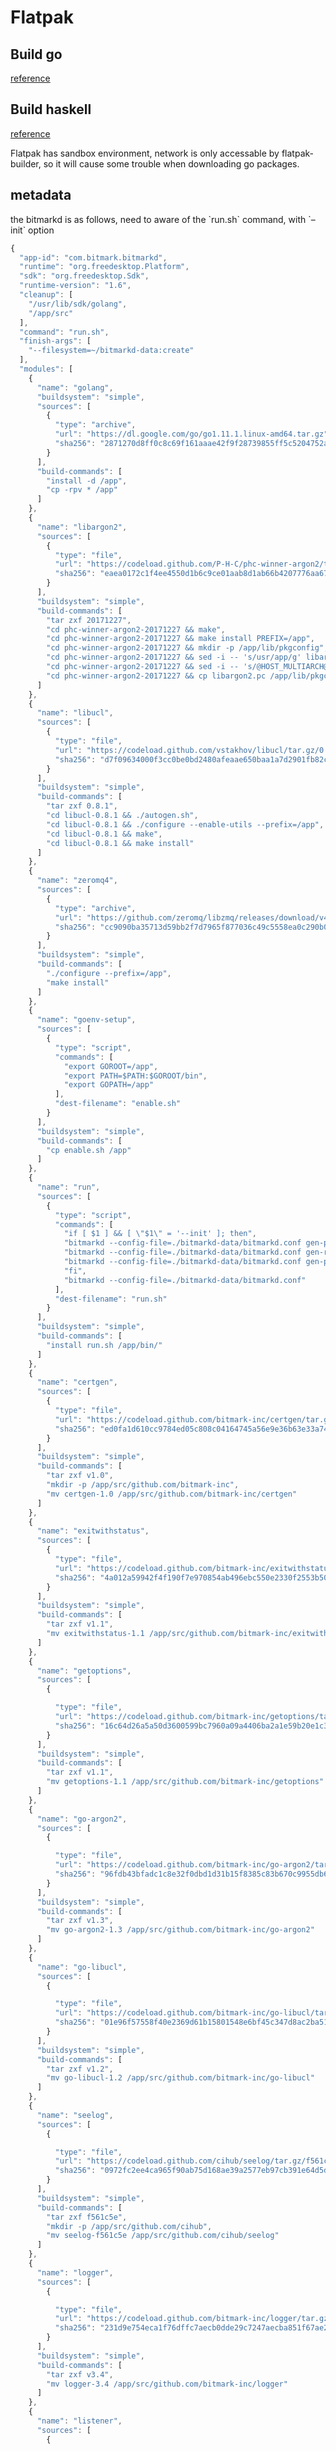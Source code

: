 * Flatpak
** Build go

   [[https://github.com/flathub/org.freedesktop.Sdk.Extension.golang/blob/master/org.freedesktop.Sdk.Extension.golang.json][reference]]
** Build haskell

   [[https://medium.com/@lettier/how-to-flatpak-a-haskell-app-into-flathub-86ef6d69e94d][reference]]

   Flatpak has sandbox environment, network is only accessable by
   flatpak-builder, so it will cause some trouble when downloading go packages.

** metadata

   the bitmarkd is as follows, need to aware of the `run.sh` command,
   with `--init` option

   #+BEGIN_SRC js
     {
       "app-id": "com.bitmark.bitmarkd",
       "runtime": "org.freedesktop.Platform",
       "sdk": "org.freedesktop.Sdk",
       "runtime-version": "1.6",
       "cleanup": [
         "/usr/lib/sdk/golang",
         "/app/src"
       ],
       "command": "run.sh",
       "finish-args": [
         "--filesystem=~/bitmarkd-data:create"
       ],
       "modules": [
         {
           "name": "golang",
           "buildsystem": "simple",
           "sources": [
             {
               "type": "archive",
               "url": "https://dl.google.com/go/go1.11.1.linux-amd64.tar.gz",
               "sha256": "2871270d8ff0c8c69f161aaae42f9f28739855ff5c5204752a8d92a1c9f63993"
             }
           ],
           "build-commands": [
             "install -d /app",
             "cp -rpv * /app"
           ]
         },
         {
           "name": "libargon2",
           "sources": [
             {
               "type": "file",
               "url": "https://codeload.github.com/P-H-C/phc-winner-argon2/tar.gz/20171227",
               "sha256": "eaea0172c1f4ee4550d1b6c9ce01aab8d1ab66b4207776aa67991eb5872fdcd8"
             }
           ],
           "buildsystem": "simple",
           "build-commands": [
             "tar zxf 20171227",
             "cd phc-winner-argon2-20171227 && make",
             "cd phc-winner-argon2-20171227 && make install PREFIX=/app",
             "cd phc-winner-argon2-20171227 && mkdir -p /app/lib/pkgconfig",
             "cd phc-winner-argon2-20171227 && sed -i -- 's/usr/app/g' libargon2.pc",
             "cd phc-winner-argon2-20171227 && sed -i -- 's/@HOST_MULTIARCH@//g' libargon2.pc",
             "cd phc-winner-argon2-20171227 && cp libargon2.pc /app/lib/pkgconfig"
           ]
         },
         {
           "name": "libucl",
           "sources": [
             {
               "type": "file",
               "url": "https://codeload.github.com/vstakhov/libucl/tar.gz/0.8.1",
               "sha256": "d7f09634000f3cc0be0bd2480afeaae650baa1a7d2901fb82ca93fbe48bf25c9"
             }
           ],
           "buildsystem": "simple",
           "build-commands": [
             "tar zxf 0.8.1",
             "cd libucl-0.8.1 && ./autogen.sh",
             "cd libucl-0.8.1 && ./configure --enable-utils --prefix=/app",
             "cd libucl-0.8.1 && make",
             "cd libucl-0.8.1 && make install"
           ]
         },
         {
           "name": "zeromq4",
           "sources": [
             {
               "type": "archive",
               "url": "https://github.com/zeromq/libzmq/releases/download/v4.2.5/zeromq-4.2.5.tar.gz",
               "sha256": "cc9090ba35713d59bb2f7d7965f877036c49c5558ea0c290b0dcc6f2a17e489f"
             }
           ],
           "buildsystem": "simple",
           "build-commands": [
             "./configure --prefix=/app",
             "make install"
           ]
         },
         {
           "name": "goenv-setup",
           "sources": [
             {
               "type": "script",
               "commands": [
                 "export GOROOT=/app",
                 "export PATH=$PATH:$GOROOT/bin",
                 "export GOPATH=/app"
               ],
               "dest-filename": "enable.sh"
             }
           ],
           "buildsystem": "simple",
           "build-commands": [
             "cp enable.sh /app"
           ]
         },
         {
           "name": "run",
           "sources": [
             {
               "type": "script",
               "commands": [
                 "if [ $1 ] && [ \"$1\" = '--init' ]; then",
                 "bitmarkd --config-file=./bitmarkd-data/bitmarkd.conf gen-peer-identity",
                 "bitmarkd --config-file=./bitmarkd-data/bitmarkd.conf gen-rpc-cert",
                 "bitmarkd --config-file=./bitmarkd-data/bitmarkd.conf gen-proof-identity",
                 "fi",
                 "bitmarkd --config-file=./bitmarkd-data/bitmarkd.conf"
               ],
               "dest-filename": "run.sh"
             }
           ],
           "buildsystem": "simple",
           "build-commands": [
             "install run.sh /app/bin/"
           ]
         },
         {
           "name": "certgen",
           "sources": [
             {
               "type": "file",
               "url": "https://codeload.github.com/bitmark-inc/certgen/tar.gz/v1.0",
               "sha256": "ed0fa1d610cc9784ed05c808c04164745a56e9e36b63e33a74f3ac57863caa83"
             }
           ],
           "buildsystem": "simple",
           "build-commands": [
             "tar zxf v1.0",
             "mkdir -p /app/src/github.com/bitmark-inc",
             "mv certgen-1.0 /app/src/github.com/bitmark-inc/certgen"
           ]
         },
         {
           "name": "exitwithstatus",
           "sources": [
             {
               "type": "file",
               "url": "https://codeload.github.com/bitmark-inc/exitwithstatus/tar.gz/v1.1",
               "sha256": "4a012a59942f4f190f7e970854ab496ebc550e2330f2553b503bcdbf49b517e4"
             }
           ],
           "buildsystem": "simple",
           "build-commands": [
             "tar zxf v1.1",
             "mv exitwithstatus-1.1 /app/src/github.com/bitmark-inc/exitwithstatus"
           ]
         },
         {
           "name": "getoptions",
           "sources": [
             {

               "type": "file",
               "url": "https://codeload.github.com/bitmark-inc/getoptions/tar.gz/v1.1",
               "sha256": "16c64d26a5a50d3600599bc7960a09a4406ba2a1e59b20e1c3a6d5a93a76543d"
             }
           ],
           "buildsystem": "simple",
           "build-commands": [
             "tar zxf v1.1",
             "mv getoptions-1.1 /app/src/github.com/bitmark-inc/getoptions"
           ]
         },
         {
           "name": "go-argon2",
           "sources": [
             {

               "type": "file",
               "url": "https://codeload.github.com/bitmark-inc/go-argon2/tar.gz/v1.3",
               "sha256": "96fdb43bfadc1c8e32f0dbd1d31b15f8385c83b670c9955db6e563faa96bc600"
             }
           ],
           "buildsystem": "simple",
           "build-commands": [
             "tar zxf v1.3",
             "mv go-argon2-1.3 /app/src/github.com/bitmark-inc/go-argon2"
           ]
         },
         {
           "name": "go-libucl",
           "sources": [
             {

               "type": "file",
               "url": "https://codeload.github.com/bitmark-inc/go-libucl/tar.gz/v1.2",
               "sha256": "01e96f57558f40e2369d61b15801548e6bf45c347d8ac2ba5137bfb5ef28dbe2"
             }
           ],
           "buildsystem": "simple",
           "build-commands": [
             "tar zxf v1.2",
             "mv go-libucl-1.2 /app/src/github.com/bitmark-inc/go-libucl"
           ]
         },
         {
           "name": "seelog",
           "sources": [
             {

               "type": "file",
               "url": "https://codeload.github.com/cihub/seelog/tar.gz/f561c5e",
               "sha256": "0972fc2ee4ca965f90ab75d168ae39a2577eb97cb391e64d5d8d991123176863"
             }
           ],
           "buildsystem": "simple",
           "build-commands": [
             "tar zxf f561c5e",
             "mkdir -p /app/src/github.com/cihub",
             "mv seelog-f561c5e /app/src/github.com/cihub/seelog"
           ]
         },
         {
           "name": "logger",
           "sources": [
             {

               "type": "file",
               "url": "https://codeload.github.com/bitmark-inc/logger/tar.gz/v3.4",
               "sha256": "231d9e754eca1f76dffc7aecb0dde29c7247aecba851f67ae237fcb755a2c655"
             }
           ],
           "buildsystem": "simple",
           "build-commands": [
             "tar zxf v3.4",
             "mv logger-3.4 /app/src/github.com/bitmark-inc/logger"
           ]
         },
         {
           "name": "listener",
           "sources": [
             {

               "type": "file",
               "url": "https://codeload.github.com/bitmark-inc/listener/tar.gz/v1.3",
               "sha256": "8a3b77e035ba44949134a1cb9459e75eb62d75be15b9d469bf53b7dde3a68454"
             }
           ],
           "buildsystem": "simple",
           "build-commands": [
             "tar zxf v1.3",
             "mv listener-1.3 /app/src/github.com/bitmark-inc/listener"
           ]
         },
         {
           "name": "crypto",
           "sources": [
             {

               "type": "file",
               "url": "https://codeload.github.com/golang/crypto/tar.gz/e363607",
               "sha256": "e32166defb1f0f47bfe9ceca4aadfb9508599cda40d9f058aa00eee9e4e00547"
             }
           ],
           "buildsystem": "simple",
           "build-commands": [
             "tar zxf e363607",
             "mkdir -p /app/src/golang.org/x",
             "mv crypto-e363607 /app/src/golang.org/x/crypto"
           ]
         },
         {
           "name": "snappy",
           "sources": [
             {

               "type": "file",
               "url": "https://codeload.github.com/golang/snappy/tar.gz/2e65f85",
               "sha256": "dbbc74e9fbea19d803a6984314286acfb3ba554a693f5bce0c8073e18a180d99"
             }
           ],
           "buildsystem": "simple",
           "build-commands": [
             "tar zxf 2e65f85",
             "mkdir -p /app/src/github.com/golang",
             "mv snappy-2e65f85 /app/src/github.com/golang/snappy"
           ]
         },
         {
           "name": "sys",
           "sources": [
             {

               "type": "file",
               "url": "https://codeload.github.com/golang/sys/tar.gz/4497e2d",
               "sha256": "a187139c2c457ea5ea374307b11a32e0ce9d9a639476ba9df63623752955d07e"
             }
           ],
           "buildsystem": "simple",
           "build-commands": [
             "tar zxf 4497e2d",
             "mv sys-4497e2d /app/src/golang.org/x/sys"
           ]
         },
         {
           "name": "zmq4",
           "sources": [
             {

               "type": "file",
               "url": "https://codeload.github.com/pebbe/zmq4/tar.gz/3515f4e",
               "sha256": "b811b91b96067056fcecafe701da3209866395ef176c712b219a6af8e68d5292"
             }
           ],
           "buildsystem": "simple",
           "build-commands": [
             "tar zxf 3515f4e",
             "mkdir -p /app/src/github.com/pebbe",
             "mv zmq4-3515f4e /app/src/github.com/pebbe/zmq4"
           ]
         },
         {
           "name": "goleveldb",
           "sources": [
             {

               "type": "file",
               "url": "https://codeload.github.com/syndtr/goleveldb/tar.gz/ae2bd5e",
               "sha256": "b41f6356fdfbb5b9aaf0a797c393d1642d8bc273065335fbadd52c5539f69105"
             }
           ],
           "buildsystem": "simple",
           "build-commands": [
             "tar zxf ae2bd5e",
             "mkdir -p /app/src/github.com/syndtr",
             "mv goleveldb-ae2bd5e /app/src/github.com/syndtr/goleveldb"
           ]
         },
         {
           "name": "cli",
           "sources": [
             {

               "type": "file",
               "url": "https://codeload.github.com/urfave/cli/tar.gz/934abfb",
               "sha256": "ce5299d4ca7dfab21777d7fa7064c20c3a4cee07c7b14512c3254dbd2227482b"
             }
           ],
           "buildsystem": "simple",
           "build-commands": [
             "tar zxf 934abfb",
             "mkdir -p /app/src/github.com/urfave",
             "mv cli-934abfb /app/src/github.com/urfave/cli"
           ]
         },
         {
           "name": "bitmarkd",
           "sources": [
             {
               "type": "file",
               "url": "https://codeload.github.com/bitmark-inc/bitmarkd/tar.gz/v8.2",
               "sha256": "3213155b15ed988f9c0e66fc811551e9d84a64309b7b7b1141fb85ef7e856c0c"
             }
           ],
           "buildsystem": "simple",
           "build-commands": [
             "tar zxf v8.2",
             "mv bitmarkd-8.2 /app/src/github.com/bitmark-inc/bitmarkd",
             "go install github.com/bitmark-inc/bitmarkd/command/bitmarkd"
           ]
         }
       ]
     }
   #+END_SRC
